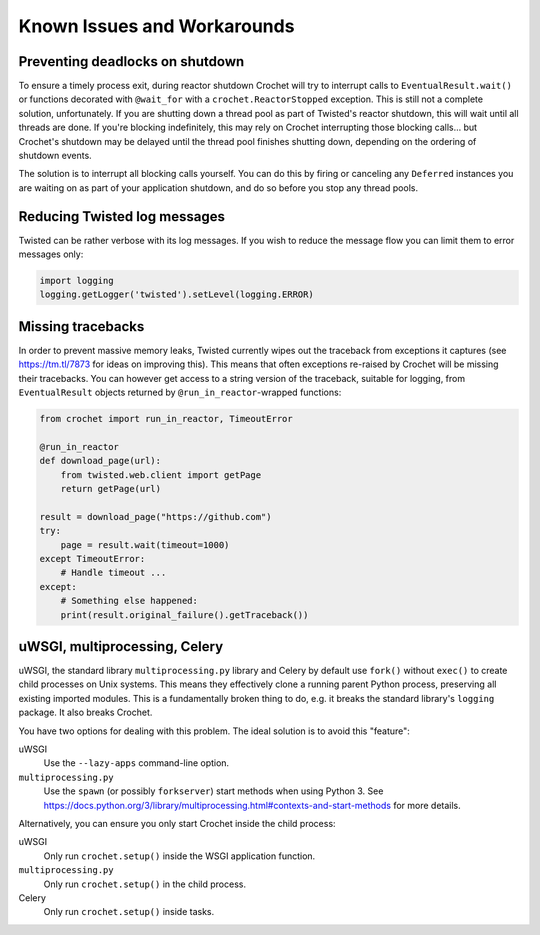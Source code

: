 Known Issues and Workarounds
----------------------------

Preventing deadlocks on shutdown
^^^^^^^^^^^^^^^^^^^^^^^^^^^^^^^^

To ensure a timely process exit, during reactor shutdown Crochet will try to
interrupt calls to ``EventualResult.wait()`` or functions decorated with
``@wait_for`` with a ``crochet.ReactorStopped`` exception. This is still not a
complete solution, unfortunately. If you are shutting down a thread pool as
part of Twisted's reactor shutdown, this will wait until all threads are
done. If you're blocking indefinitely, this may rely on Crochet interrupting
those blocking calls... but Crochet's shutdown may be delayed until the thread
pool finishes shutting down, depending on the ordering of shutdown events.

The solution is to interrupt all blocking calls yourself. You can do this by
firing or canceling any ``Deferred`` instances you are waiting on as part of
your application shutdown, and do so before you stop any thread pools.

Reducing Twisted log messages
^^^^^^^^^^^^^^^^^^^^^^^^^^^^^

Twisted can be rather verbose with its log messages. If you wish to reduce the
message flow you can limit them to error messages only:

.. code-block:: python

   import logging
   logging.getLogger('twisted').setLevel(logging.ERROR)


Missing tracebacks
^^^^^^^^^^^^^^^^^^

In order to prevent massive memory leaks, Twisted currently wipes out the traceback from exceptions it captures (see https://tm.tl/7873 for ideas on improving this).
This means that often exceptions re-raised by Crochet will be missing their tracebacks.
You can however get access to a string version of the traceback, suitable for logging, from ``EventualResult`` objects returned by ``@run_in_reactor``\-wrapped functions:

.. code-block:: python

    from crochet import run_in_reactor, TimeoutError
    
    @run_in_reactor
    def download_page(url):
        from twisted.web.client import getPage
        return getPage(url)

    result = download_page("https://github.com")
    try:
        page = result.wait(timeout=1000)
    except TimeoutError:
        # Handle timeout ...
    except:
        # Something else happened:
        print(result.original_failure().getTraceback())

uWSGI, multiprocessing, Celery
^^^^^^^^^^^^^^^^^^^^^^^^^^^^^^

uWSGI, the standard library ``multiprocessing.py`` library and Celery by default use ``fork()`` without ``exec()`` to create child processes on Unix systems.
This means they effectively clone a running parent Python process, preserving all existing imported modules.
This is a fundamentally broken thing to do, e.g. it breaks the standard library's ``logging`` package.
It also breaks Crochet.

You have two options for dealing with this problem.
The ideal solution is to avoid this "feature":

uWSGI
  Use the ``--lazy-apps`` command-line option.

``multiprocessing.py``
  Use the ``spawn`` (or possibly ``forkserver``) start methods when using Python 3. See https://docs.python.org/3/library/multiprocessing.html#contexts-and-start-methods for more details.

Alternatively, you can ensure you only start Crochet inside the child process:

uWSGI
  Only run ``crochet.setup()`` inside the WSGI application function.

``multiprocessing.py``
  Only run ``crochet.setup()`` in the child process.

Celery
  Only run ``crochet.setup()`` inside tasks.
